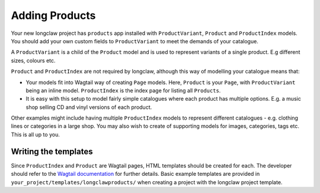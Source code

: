.. _products:

Adding Products
===============

Your new longclaw project has ``products`` app installed with ``ProductVariant``, ``Product`` and ``ProductIndex`` models.
You should add your own custom fields to ``ProductVariant`` to meet the demands of your catalogue.

A ``ProductVariant`` is a child of the ``Product`` model and is used to represent variants of a single product.
E.g different sizes, colours etc.

``Product`` and ``ProductIndex`` are not required by longclaw, although this way of modelling your catalogue means that:

- Your models fit into Wagtail way of creating ``Page`` models. Here, ``Product`` is your ``Page``, with ``ProductVariant`` being an
  inline model. ``ProductIndex`` is the index page for listing all ``Products``.

- It is easy with this setup to model fairly simple catalogues where each product has multiple options. E.g. a music shop selling
  CD and vinyl versions of each product.

Other examples might include having multiple ``ProductIndex`` models to represent different catalogues - e.g. clothing lines
or categories in a large shop.
You may also wish to create of supporting models for images, categories, tags etc. This is all up to you.

Writing the templates
-----------------------

Since ``ProductIndex`` and ``Product`` are Wagtail pages, HTML templates should be created for each.
The developer should refer to the `Wagtail documentation <http://docs.wagtail.io/en/v1.8.1/topics/writing_templates.html>`_ for further details.
Basic example templates are provided in ``your_project/templates/longclawproducts/`` when creating a project
with the longclaw project template.


